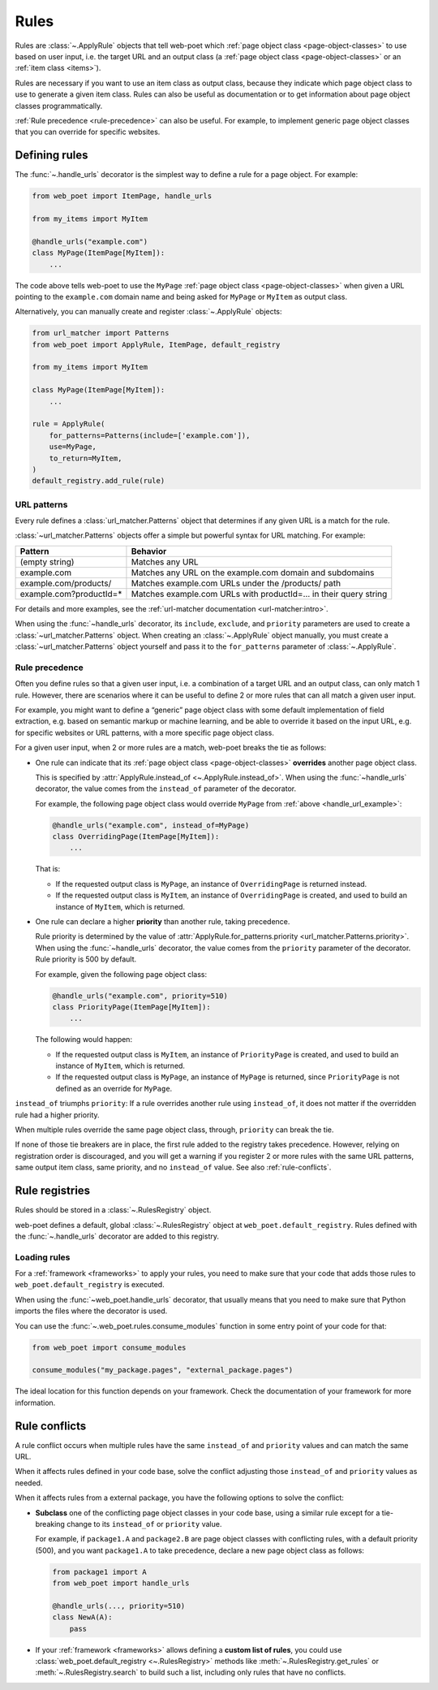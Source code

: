 .. _rules:

=====
Rules
=====

Rules are :class:`~.ApplyRule` objects that tell web-poet which :ref:`page
object class <page-object-classes>` to use based on user input, i.e. the target
URL and an output class (a :ref:`page object class <page-object-classes>` or an
:ref:`item class <items>`).

Rules are necessary if you want to use an item class as output class, because
they indicate which page object class to use to generate a given item class.
Rules can also be useful as documentation or to get information about page
object classes programmatically.

:ref:`Rule precedence <rule-precedence>` can also be useful. For example, to
implement generic page object classes that you can override for specific
websites.

Defining rules
==============

The :func:`~.handle_urls` decorator is the simplest way to define a rule for
a page object. For example:

.. _handle_url_example:

.. code-block:: python

    from web_poet import ItemPage, handle_urls

    from my_items import MyItem

    @handle_urls("example.com")
    class MyPage(ItemPage[MyItem]):
        ...

The code above tells web-poet to use the ``MyPage`` :ref:`page object class
<page-object-classes>` when given a URL pointing to the ``example.com`` domain
name and being asked for ``MyPage`` or ``MyItem`` as output class.

Alternatively, you can manually create and register :class:`~.ApplyRule`
objects:

.. code-block:: python

    from url_matcher import Patterns
    from web_poet import ApplyRule, ItemPage, default_registry

    from my_items import MyItem

    class MyPage(ItemPage[MyItem]):
        ...

    rule = ApplyRule(
        for_patterns=Patterns(include=['example.com']),
        use=MyPage,
        to_return=MyItem,
    )
    default_registry.add_rule(rule)

URL patterns
------------

Every rule defines a :class:`url_matcher.Patterns` object that determines if
any given URL is a match for the rule.

:class:`~url_matcher.Patterns` objects offer a simple but powerful syntax for
URL matching. For example:

======================= ===============================================================
Pattern                 Behavior
======================= ===============================================================
(empty string)          Matches any URL
example.com             Matches any URL on the example.com domain and subdomains
example.com/products/   Matches example.com URLs under the /products/ path
example.com?productId=* Matches example.com URLs with productId=… in their query string
======================= ===============================================================

For details and more examples, see the :ref:`url-matcher documentation
<url-matcher:intro>`.

When using the :func:`~handle_urls` decorator, its ``include``, ``exclude``,
and ``priority`` parameters are used to create a :class:`~url_matcher.Patterns`
object. When creating an :class:`~.ApplyRule` object manually, you must create
a :class:`~url_matcher.Patterns` object yourself and pass it to the
``for_patterns`` parameter of :class:`~.ApplyRule`.


.. _rule-precedence:

Rule precedence
---------------

Often you define rules so that a given user input, i.e. a combination of a
target URL and an output class, can only match 1 rule. However, there are
scenarios where it can be useful to define 2 or more rules that can all match a
given user input.

For example, you might want to define a “generic” page object class with some
default implementation of field extraction, e.g. based on semantic markup or
machine learning, and be able to override it based on the input URL, e.g. for
specific websites or URL patterns, with a more specific page object class.

For a given user input, when 2 or more rules are a match, web-poet breaks the
tie as follows:

-   One rule can indicate that its :ref:`page object class
    <page-object-classes>` **overrides** another page object class.

    This is specified by :attr:`ApplyRule.instead_of <~.ApplyRule.instead_of>`.
    When using the :func:`~handle_urls` decorator, the value comes from the
    ``instead_of`` parameter of the decorator.

    For example, the following page object class would override ``MyPage`` from
    :ref:`above <handle_url_example>`:

    .. code-block:: python

        @handle_urls("example.com", instead_of=MyPage)
        class OverridingPage(ItemPage[MyItem]):
            ...

    That is:

    -   If the requested output class is ``MyPage``, an instance of
        ``OverridingPage`` is returned instead.

    -   If the requested output class is ``MyItem``, an instance of
        ``OverridingPage`` is created, and used to build an instance of
        ``MyItem``, which is returned.

-   One rule can declare a higher **priority** than another rule, taking
    precedence.

    Rule priority is determined by the value of
    :attr:`ApplyRule.for_patterns.priority <url_matcher.Patterns.priority>`.
    When using the :func:`~handle_urls` decorator, the value comes from the
    ``priority`` parameter of the decorator. Rule priority is 500 by default.

    For example, given the following page object class:

    .. code-block:: python

        @handle_urls("example.com", priority=510)
        class PriorityPage(ItemPage[MyItem]):
            ...

    The following would happen:

    -   If the requested output class is ``MyItem``, an instance of
        ``PriorityPage`` is created, and used to build an instance of
        ``MyItem``, which is returned.

    -   If the requested output class is ``MyPage``, an instance of
        ``MyPage`` is returned, since ``PriorityPage`` is not defined as an
        override for ``MyPage``.

``instead_of`` triumphs ``priority``: If a rule overrides another rule using
``instead_of``, it does not matter if the overridden rule had a higher
priority.

When multiple rules override the same page object class, through, ``priority``
can break the tie.

If none of those tie breakers are in place, the first rule added to the
registry takes precedence. However, relying on registration order is
discouraged, and you will get a warning if you register 2 or more rules with
the same URL patterns, same output item class, same priority, and no
``instead_of`` value. See also :ref:`rule-conflicts`.


Rule registries
===============

Rules should be stored in a :class:`~.RulesRegistry` object.

web-poet defines a default, global :class:`~.RulesRegistry` object at
``web_poet.default_registry``. Rules defined with the :func:`~.handle_urls`
decorator are added to this registry.

.. _load-rules:

Loading rules
-------------

For a :ref:`framework <frameworks>` to apply your rules, you need to make sure
that your code that adds those rules to ``web_poet.default_registry`` is
executed.

When using the :func:`~web_poet.handle_urls` decorator, that usually means that
you need to make sure that Python imports the files where the decorator is
used.

You can use the :func:`~.web_poet.rules.consume_modules` function in some entry
point of your code for that:

.. code-block:: python

    from web_poet import consume_modules

    consume_modules("my_package.pages", "external_package.pages")

The ideal location for this function depends on your framework. Check the
documentation of your framework for more information.


.. _rule-conflicts:

Rule conflicts
==============

A rule conflict occurs when multiple rules have the same ``instead_of`` and
``priority`` values and can match the same URL.

When it affects rules defined in your code base, solve the conflict adjusting
those ``instead_of`` and ``priority`` values as needed.

When it affects rules from a external package, you have the following options
to solve the conflict:

-   **Subclass** one of the conflicting page object classes in your code base,
    using a similar rule except for a tie-breaking change to its ``instead_of``
    or ``priority`` value.

    For example, if ``package1.A`` and ``package2.B`` are page object classes
    with conflicting rules, with a default priority (500), and you want
    ``package1.A`` to take precedence, declare a new page object class as
    follows:

    .. code-block:: python

        from package1 import A
        from web_poet import handle_urls

        @handle_urls(..., priority=510)
        class NewA(A):
            pass

-   If your :ref:`framework <frameworks>` allows defining a **custom list of
    rules**, you could use :class:`web_poet.default_registry <~.RulesRegistry>`
    methods like :meth:`~.RulesRegistry.get_rules` or
    :meth:`~.RulesRegistry.search` to build such a list, including only rules
    that have no conflicts.
